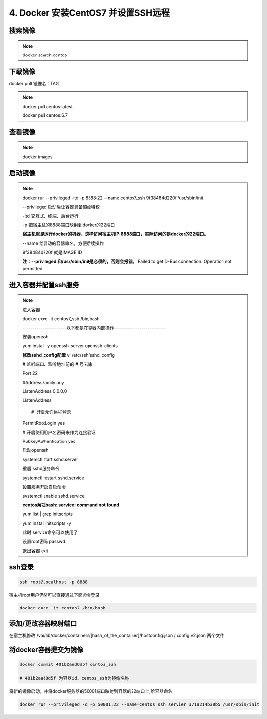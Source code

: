==============================================
4. Docker 安装CentOS7 并设置SSH远程
==============================================

搜索镜像
=============

.. note::

 docker search centos 

下载镜像
==========================

docker pull 镜像名：TAG

.. note::

 docker pull centos:latest 
 
 docker pull centos:6.7

查看镜像
============================

.. note::

 docker images

启动镜像
============================

.. note::

 docker run --privileged -itd -p 8888:22 --name centos7_ssh 9f38484d220f /usr/sbin/init

 --privileged 启动后让容器具备超级特权

 -itd 交互式、终端、后台运行

 -p 把宿主机的8888端口映射到docker的22端口

 **宿主机就是运行docker的机器，这样访问宿主机IP:8888端口，实际访问的是docker的22端口。**

 \-\-name  给启动的容器命名，方便后续操作

 9f38484d220f 就是IMAGE ID

 **注：\-\-privileged  和/usr/sbin/init是必须的，否则会报错。**
 Failed to get D-Bus connection: Operation not permitted

进入容器并配置ssh服务
============================================

.. note::

 进入容器

 docker exec -it centos7_ssh /bin/bash

 ----------------------以下都是在容器内部操作--------------------------

 安装openssh

 yum install -y openssh-server openssh-clients

 **修改sshd_config配置**
 vi /etc/ssh/sshd_config

 # 监听端口、监听地址前的 # 号去除

 Port 22
 
 #AddressFamily any

 ListenAddress 0.0.0.0

 ListenAddress ::
 
 # 开启允许远程登录

 PermitRootLogin yes

 # 开启使用用户名密码来作为连接验证

 PubkeyAuthentication yes

 启动openssh

 systemctl start sshd.server

 重启 sshd服务命令 

 systemctl restart sshd.service

 设置服务开启自启命令 

 systemctl enable sshd.service

 **centos解决bash: service: command not found**

 yum list | grep initscripts

 yum install initscripts -y

 此时 service命令可以使用了


 设置root密码
 passwd

 退出容器
 exit

ssh登录
====================================

.. code-block:: shell

    ssh root@localhost -p 8888

宿主机root用户仍然可以直接通过下面命令登录

.. code-block:: shell

    docker exec -it centos7 /bin/bash

添加/更改容器映射端口
===============================

在宿主机修改 /var/lib/docker/containers/[hash_of_the_container]/hostconfig.json / config.v2.json 两个文件

将docker容器提交为镜像
==========================================

.. code-block:: shell

    docker commit 481b2aad8d5f centos_ssh 

    # 481b2aad8d5f 为容器id、centos_ssh为镜像名称

将新的镜像启动，并将docker服务器的50001端口映射到容器的22端口上,给容器命名 

.. code-block:: shell

    docker run --privileged -d -p 50001:22 --name=centos_ssh_servier 371a214b38b5 /usr/sbin/init

 

